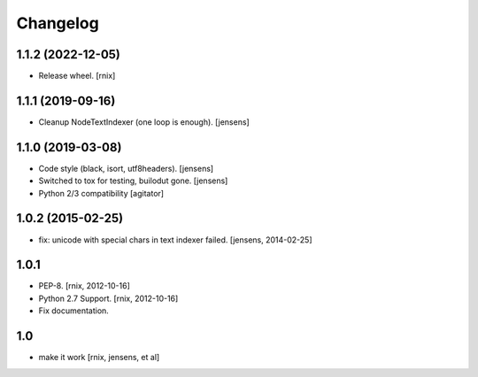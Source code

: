 
Changelog
=========

1.1.2 (2022-12-05)
------------------

- Release wheel.
  [rnix]


1.1.1 (2019-09-16)
------------------

- Cleanup NodeTextIndexer (one loop is enough).
  [jensens]


1.1.0 (2019-03-08)
------------------

- Code style (black, isort, utf8headers).
  [jensens]

- Switched to tox for testing, builodut gone.
  [jensens]

- Python 2/3 compatibility
  [agitator]


1.0.2 (2015-02-25)
------------------

- fix: unicode with special chars in text indexer failed.
  [jensens, 2014-02-25]

1.0.1
-----

- PEP-8.
  [rnix, 2012-10-16]

- Python 2.7 Support.
  [rnix, 2012-10-16]

- Fix documentation.

1.0
---

- make it work
  [rnix, jensens, et al]
